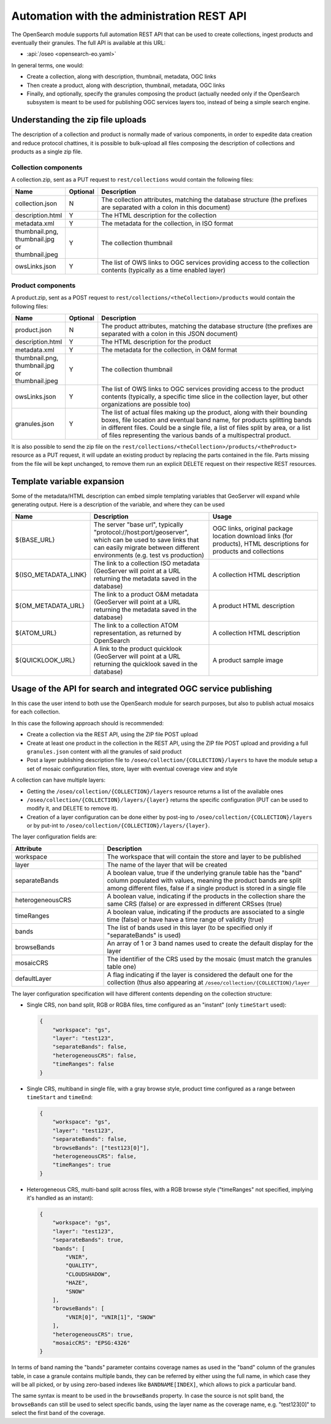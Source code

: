 .. _opensearch_automation:

Automation with the administration REST API
============================================

The OpenSearch module supports full automation REST API that can be used to
create collections, ingest products and eventually their granules.
The full API is available at this URL:


* :api:`/oseo <opensearch-eo.yaml>`

In general terms, one would:

* Create a collection, along with description, thumbnail, metadata, OGC links
* Then create a product, along with description, thumbnail, metadata, OGC links
* Finally, and optionally, specify the granules composing the product (actually needed only
  if the OpenSearch subsystem is meant to be used for publishing OGC services layers too, 
  instead of being a simple search engine.

Understanding the zip file uploads
----------------------------------

The description of a collection and product is normally made of various components, in order to expedite
data creation and reduce protocol chattines, it is possible to bulk-upload all files composing
the description of collections and products as a single zip file.

Collection components
`````````````````````

A collection.zip, sent as a PUT request to ``rest/collections`` would contain the following files:

.. list-table::
   :widths: 10 10 80
   :header-rows: 1
   
   * - Name
     - Optional
     - Description
   * - collection.json
     - N
     - The collection attributes, matching the database structure (the prefixes are
       separated with a colon in this document)
   * - description.html
     - Y
     - The HTML description for the collection
   * - metadata.xml
     - Y
     - The metadata for the collection, in ISO format
   * - thumbnail.png, thumbnail.jpg or thumbnail.jpeg
     - Y
     - The collection thumbnail
   * - owsLinks.json
     - Y
     - The list of OWS links to OGC services providing access to the collection contents 
       (typically as a time enabled layer)

Product components
``````````````````

A product.zip, sent as a POST request to ``rest/collections/<theCollection>/products`` would contain the following files:

.. list-table::
   :widths: 10 10 80
   :header-rows: 1
       
   * - Name
     - Optional
     - Description
   * - product.json
     - N
     - The product attributes, matching the database structure (the prefixes are
       separated with a colon in this JSON document)
   * - description.html
     - Y
     - The HTML description for the product
   * - metadata.xml
     - Y
     - The metadata for the collection, in O&M format
   * - thumbnail.png, thumbnail.jpg or thumbnail.jpeg
     - Y
     - The collection thumbnail
   * - owsLinks.json
     - Y
     - The list of OWS links to OGC services providing access to the product contents 
       (typically, a specific time slice in the collection layer, but other organizations are possible too)
   * - granules.json
     - Y
     - The list of actual files making up the product, along with their bounding boxes, file location
       and eventual band name, for products splitting bands in different files.
       Could be a single file, a list of files split by area, or a list of files representing the
       various bands of a multispectral product.

It is also possible to send the zip file on the ``rest/collections/<theCollection>/products/<theProduct>``
resource as a PUT request, it will update an existing product by replacing the parts contained
in the file. Parts missing from the file will be kept unchanged, to remove them run an explicit
DELETE request on their respective REST resources.

Template variable expansion
---------------------------

Some of the metadata/HTML description can embed simple templating variables that GeoServer will
expand while generating output. Here is a description of the variable, and where they can be used

.. list-table::
   :widths: 20 40 40
   :header-rows: 1
           
   * - Name
     - Description
     - Usage
   * - ${BASE_URL}
     - The server "base url", typically "protocol://host:port/geoserver", which can be 
       used to save links that can easily migrate between different environments (e.g.
       test vs production)
     - OGC links, original package location download links (for products), HTML descriptions for products and collections
   * - ${ISO_METADATA_LINK}
     - The link to a collection ISO metadata (GeoServer will point at a URL returning the
       metadata saved in the database)
     - A collection HTML description
   * - ${OM_METADATA_URL}
     - The link to a product O&M metadata (GeoServer will point at a URL returning the
       metadata saved in the database)
     - A product HTML description
   * - ${ATOM_URL}
     - The link to a collection ATOM representation, as returned by OpenSearch
     - A collection HTML description
   * - ${QUICKLOOK_URL}
     - A link to the product quicklook (GeoServer will point at a URL returning the quicklook 
       saved in the database)
     - A product sample image

Usage of the API for search and integrated OGC service publishing
-----------------------------------------------------------------

In this case the user intend to both use the OpenSearch module for search
purposes, but also to publish actual mosaics for each collection.

In this case the following approach should is recommended:

* Create a collection via the REST API, using the ZIP file POST upload
* Create at least one product in the collection in the REST API, using the
  ZIP file POST upload and providing a full ``granules.json`` content with all
  the granules of said product
* Post a layer publishing description file to ``/oseo/collection/{COLLECTION}/layers``
  to have the module setup a set of mosaic configuration files, store, layer with
  eventual coverage view and style

A collection can have multiple layers:

* Getting the ``/oseo/collection/{COLLECTION}/layers`` resource returns a list of the available ones
* ``/oseo/collection/{COLLECTION}/layers/{layer}`` returns the specific configuration (PUT can be used to modify it, and DELETE to remove it).
* Creation of a layer configuration can be done either by post-ing to ``/oseo/collection/{COLLECTION}/layers`` or by put-int to ``/oseo/collection/{COLLECTION}/layers/{layer}``.

The layer configuration fields are:

.. list-table::
   :widths: 30 70 
   :header-rows: 1
           
   * - Attribute
     - Description
   * - workspace
     - The workspace that will contain the store and layer to be published
   * - layer
     - The name of the layer that will be created
   * - separateBands
     - A boolean value, true if the underlying granule table has the "band" column populated with values, meaning the
       product bands are split among different files, false if a single product is stored in a single file
   * - heterogeneousCRS
     - A boolean value, indicating if the products in the collection share the same CRS (false) or are expressed in different CRSses (true)
   * - timeRanges
     - A boolean value, indicating if the products are associated to a single time (false) or have have a time range of validity (true)
   * - bands
     - The list of bands used in this layer (to be specified only if "separateBands" is used)
   * - browseBands
     - An array of 1 or 3 band names used to create the default display for the layer
   * - mosaicCRS
     - The identifier of the CRS used by the mosaic (must match the granules table one) 
   * - defaultLayer
     - A flag indicating if the layer is considered the default one for the collection  (thus also appearing at ``/oseo/collection/{COLLECTION}/layer``


The layer configuration specification will have different contents depending on the collection structure:

* Single CRS, non band split, RGB or RGBA files, time configured as an "instant" (only ``timeStart`` used):

  .. code-block:: json

    {
    	"workspace": "gs",
    	"layer": "test123",
    	"separateBands": false,
    	"heterogeneousCRS": false,
    	"timeRanges": false
    }

* Single CRS, multiband in single file, with a gray browse style, product time configured as a range between ``timeStart`` and ``timeEnd``:

  .. code-block:: json

    {
    	"workspace": "gs",
    	"layer": "test123",
    	"separateBands": false,
    	"browseBands": ["test123[0]"],
    	"heterogeneousCRS": false,
    	"timeRanges": true
    }

* Heterogeneous CRS, multi-band split across files, with a RGB browse style ("timeRanges" not specified, implying it's handled as an instant):

  .. code-block:: json

    {
    	"workspace": "gs",
    	"layer": "test123",
    	"separateBands": true,
        "bands": [
            "VNIR",
            "QUALITY",
            "CLOUDSHADOW",
            "HAZE",
            "SNOW"
        ],
        "browseBands": [
            "VNIR[0]", "VNIR[1]", "SNOW"
        ],
    	"heterogeneousCRS": true,
    	"mosaicCRS": "EPSG:4326"
    }

In terms of band naming the "bands" parameter contains coverage names as used in the "band" column 
of the granules table, in case a granule contains multiple bands, they can be referred by either
using the full name, in which case they will be all picked, or by using zero-based indexes like 
``BANDNAME[INDEX]``, which allows to pick a particular band.

The same syntax is meant to be used in the ``browseBands`` property. In case the source is not
split band, the ``browseBands`` can still be used to select specific bands, using the layer
name as the coverage name, e.g. "test123[0]" to select the first band of the coverage.